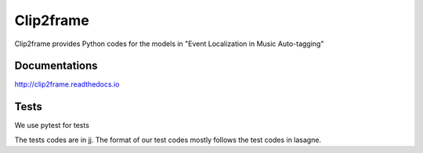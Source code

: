 Clip2frame
==========

Clip2frame provides Python codes for the models in "Event Localization in Music Auto-tagging"

Documentations
--------------
http://clip2frame.readthedocs.io

Tests
-----
We use pytest for tests

The tests codes are in jj. The format of our test codes mostly follows the test codes in lasagne.


